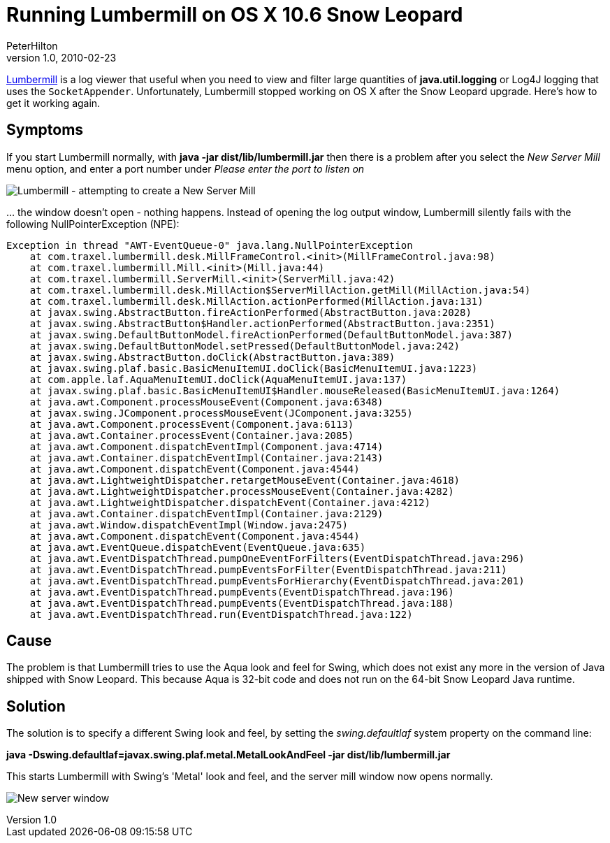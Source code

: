 = Running Lumbermill on OS X 10.6 Snow Leopard
PeterHilton
v1.0, 2010-02-23
:title: Running Lumbermill on OS X 10.6 Snow Leopard
:tags: [logging]


http://traxel.com/lumbermill/[Lumbermill] is a log viewer that useful
when you need to view and filter large quantities of *java.util.logging*
or Log4J logging that uses the `SocketAppender`. Unfortunately,
Lumbermill stopped working on OS X after the Snow Leopard upgrade.
Here's how to get it working again.

[[Symptoms]]
== Symptoms

If you start Lumbermill normally, with *java -jar
dist/lib/lumbermill.jar* then there is a problem after you select the
_New Server Mill_ menu option, and enter a port number under _Please
enter the port to listen on_

image:../media/2010-02-23-running-lumbermill-os-x-106-snow-leopard/lumbermill-1.png[Lumbermill - attempting to create a New Server
Mill]

… the window doesn't open - nothing happens. Instead of opening the log
output window, Lumbermill silently fails with the following
NullPointerException (NPE):

----
Exception in thread "AWT-EventQueue-0" java.lang.NullPointerException
    at com.traxel.lumbermill.desk.MillFrameControl.<init>(MillFrameControl.java:98)
    at com.traxel.lumbermill.Mill.<init>(Mill.java:44)
    at com.traxel.lumbermill.ServerMill.<init>(ServerMill.java:42)
    at com.traxel.lumbermill.desk.MillAction$ServerMillAction.getMill(MillAction.java:54)
    at com.traxel.lumbermill.desk.MillAction.actionPerformed(MillAction.java:131)
    at javax.swing.AbstractButton.fireActionPerformed(AbstractButton.java:2028)
    at javax.swing.AbstractButton$Handler.actionPerformed(AbstractButton.java:2351)
    at javax.swing.DefaultButtonModel.fireActionPerformed(DefaultButtonModel.java:387)
    at javax.swing.DefaultButtonModel.setPressed(DefaultButtonModel.java:242)
    at javax.swing.AbstractButton.doClick(AbstractButton.java:389)
    at javax.swing.plaf.basic.BasicMenuItemUI.doClick(BasicMenuItemUI.java:1223)
    at com.apple.laf.AquaMenuItemUI.doClick(AquaMenuItemUI.java:137)
    at javax.swing.plaf.basic.BasicMenuItemUI$Handler.mouseReleased(BasicMenuItemUI.java:1264)
    at java.awt.Component.processMouseEvent(Component.java:6348)
    at javax.swing.JComponent.processMouseEvent(JComponent.java:3255)
    at java.awt.Component.processEvent(Component.java:6113)
    at java.awt.Container.processEvent(Container.java:2085)
    at java.awt.Component.dispatchEventImpl(Component.java:4714)
    at java.awt.Container.dispatchEventImpl(Container.java:2143)
    at java.awt.Component.dispatchEvent(Component.java:4544)
    at java.awt.LightweightDispatcher.retargetMouseEvent(Container.java:4618)
    at java.awt.LightweightDispatcher.processMouseEvent(Container.java:4282)
    at java.awt.LightweightDispatcher.dispatchEvent(Container.java:4212)
    at java.awt.Container.dispatchEventImpl(Container.java:2129)
    at java.awt.Window.dispatchEventImpl(Window.java:2475)
    at java.awt.Component.dispatchEvent(Component.java:4544)
    at java.awt.EventQueue.dispatchEvent(EventQueue.java:635)
    at java.awt.EventDispatchThread.pumpOneEventForFilters(EventDispatchThread.java:296)
    at java.awt.EventDispatchThread.pumpEventsForFilter(EventDispatchThread.java:211)
    at java.awt.EventDispatchThread.pumpEventsForHierarchy(EventDispatchThread.java:201)
    at java.awt.EventDispatchThread.pumpEvents(EventDispatchThread.java:196)
    at java.awt.EventDispatchThread.pumpEvents(EventDispatchThread.java:188)
    at java.awt.EventDispatchThread.run(EventDispatchThread.java:122)
----

[[Cause]]
== Cause

The problem is that Lumbermill tries to use the Aqua look and feel for
Swing, which does not exist any more in the version of Java shipped with
Snow Leopard. This because Aqua is 32-bit code and does not run on the
64-bit Snow Leopard Java runtime.

[[Solution]]
== Solution

The solution is to specify a different Swing look and feel, by setting
the _swing.defaultlaf_ system property on the command line:

*java -Dswing.defaultlaf=javax.swing.plaf.metal.MetalLookAndFeel -jar
dist/lib/lumbermill.jar*

This starts Lumbermill with Swing's 'Metal' look and feel, and the
server mill window now opens normally.

image:../media/2010-02-23-running-lumbermill-os-x-106-snow-leopard/lumbermill-2.png[New server window]

